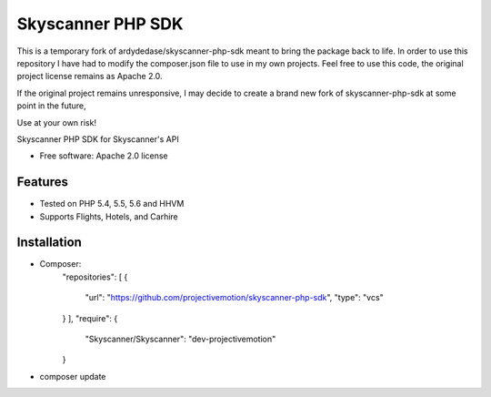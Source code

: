 ===============================
Skyscanner PHP SDK
===============================

.. image:: https://travis-ci.org/projectivemotion/skyscanner-php-sdk.svg?branch=projectivemotion
    :target: https://travis-ci.org/projectivemotion/skyscanner-php-sdk


This is a temporary fork of ardydedase/skyscanner-php-sdk meant to bring the package back to life.
In order to use this repository I have had to modify the composer.json file to use in my own projects.
Feel free to use this code, the original project license remains as Apache 2.0.

If the original project remains unresponsive, I may decide to create a brand new fork of skyscanner-php-sdk at some point in the future,

Use at your own risk!


Skyscanner PHP SDK for Skyscanner's API

* Free software: Apache 2.0 license

Features
--------

* Tested on PHP 5.4, 5.5, 5.6 and HHVM
* Supports Flights, Hotels, and Carhire


Installation
------------

* Composer:
    "repositories": [
    {
      "url": "https://github.com/projectivemotion/skyscanner-php-sdk",
      "type": "vcs"
    }
    ],
    "require": {
        "Skyscanner/Skyscanner": "dev-projectivemotion"
    }
* composer update
